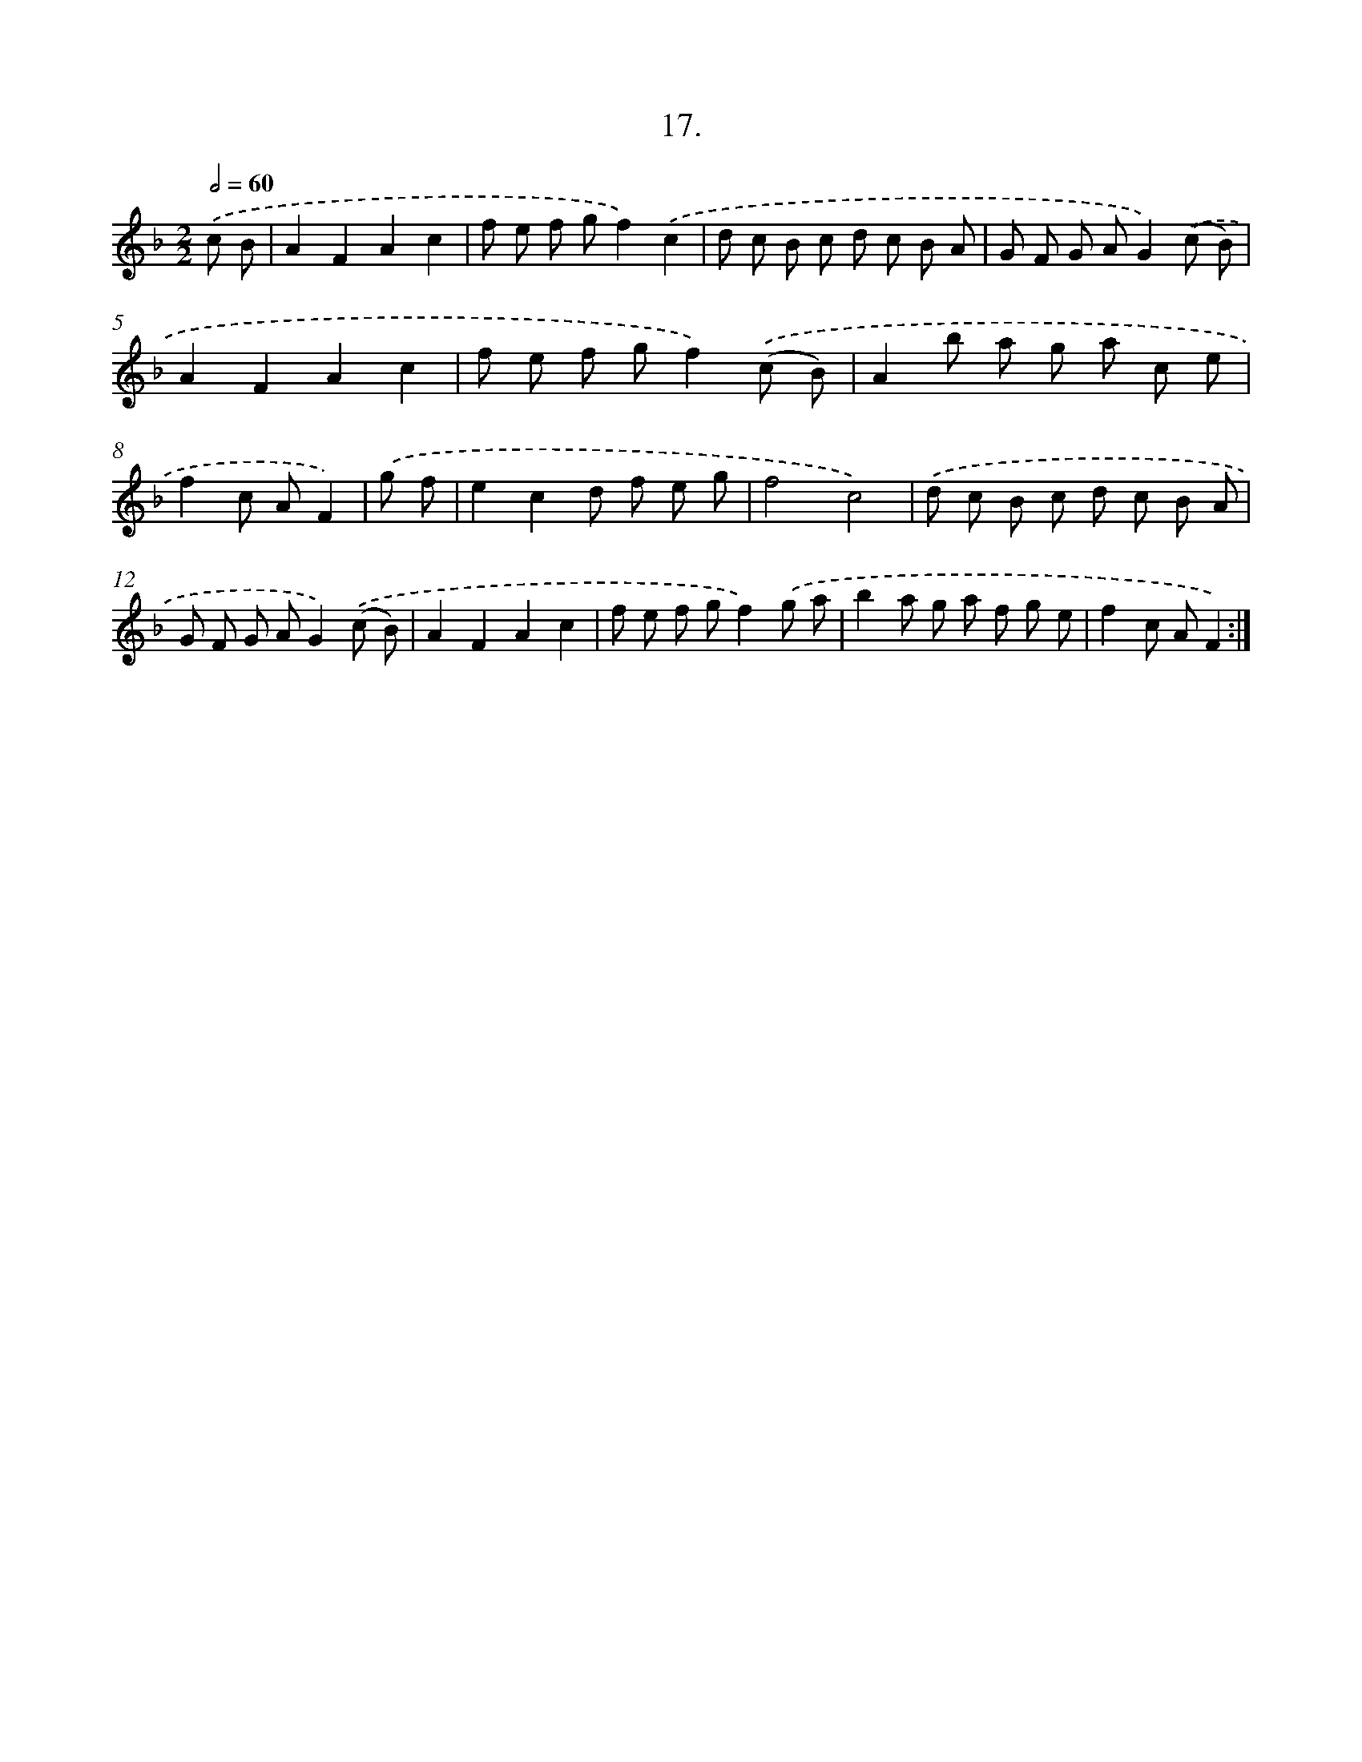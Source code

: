 X: 13726
T: 17.
%%abc-version 2.0
%%abcx-abcm2ps-target-version 5.9.1 (29 Sep 2008)
%%abc-creator hum2abc beta
%%abcx-conversion-date 2018/11/01 14:37:37
%%humdrum-veritas 221702802
%%humdrum-veritas-data 647857295
%%continueall 1
%%barnumbers 0
L: 1/8
M: 2/2
Q: 1/2=60
K: F clef=treble
.('c B [I:setbarnb 1]|
A2F2A2c2 |
f e f gf2).('c2 |
d c B c d c B A |
G F G AG2).('(c B) |
A2F2A2c2 |
f e f gf2).('(c B) |
A2b a g a c e |
f2c AF2) |
.('g f [I:setbarnb 9]|
e2c2d f e g |
f4c4) |
.('d c B c d c B A |
G F G AG2).('(c B) |
A2F2A2c2 |
f e f gf2).('g a |
b2a g a f g e |
f2c AF2) :|]
